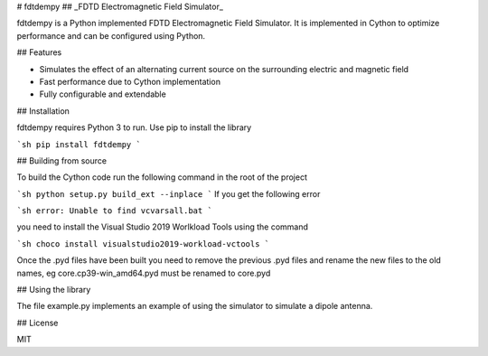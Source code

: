 # fdtdempy
## _FDTD Electromagnetic Field Simulator_

fdtdempy is a Python implemented FDTD Electromagnetic Field Simulator. It is implemented in Cython to optimize performance and can be configured using Python.

## Features

- Simulates the effect of an alternating current source on the surrounding electric and magnetic field
- Fast performance due to Cython implementation
- Fully configurable and extendable

## Installation

fdtdempy requires Python 3 to run. Use pip to install the library

```sh
pip install fdtdempy
```

## Building from source

To build the Cython code run the following command in the root of the project

```sh
python setup.py build_ext --inplace
```
If you get the following error

```sh
error: Unable to find vcvarsall.bat
```

you need to install the Visual Studio 2019 Worlkload Tools using the command

```sh
choco install visualstudio2019-workload-vctools
```

Once the .pyd files have been built you need to remove the previous .pyd files and rename the new files to the old names, eg core.cp39-win_amd64.pyd must be renamed to core.pyd

## Using the library

The file example.py implements an example of using the simulator to simulate a dipole antenna. 

## License

MIT


